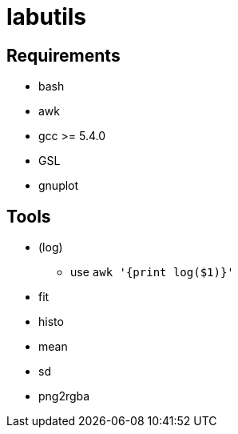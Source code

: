 labutils
========

== Requirements

* bash
* awk
* gcc >= 5.4.0
* GSL
* gnuplot

== Tools

* (log)
** use `awk '{print log($1)}'`
* fit
* histo
* mean
* sd
* png2rgba
